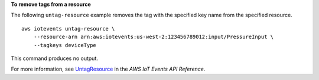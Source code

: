 **To remove tags from a resource**

The following ``untag-resource`` example removes the tag with the specified key name from the specified resource. ::

    aws iotevents untag-resource \
        --resource-arn arn:aws:iotevents:us-west-2:123456789012:input/PressureInput \
        --tagkeys deviceType

This command produces no output.

For more information, see `UntagResource <https://docs.aws.amazon.com/iotevents/latest/apireference/API_UntagResource>`__ in the *AWS IoT Events API Reference*.
